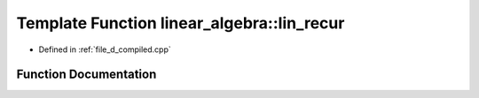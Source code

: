 .. _exhale_function_d__compiled_8cpp_1ad80debbf481bb22b5347633cd83e2c77:

Template Function linear_algebra::lin_recur
===========================================

- Defined in :ref:`file_d_compiled.cpp`


Function Documentation
----------------------


.. doxygenfunction:: linear_algebra::lin_recur(vector<T> const&, const ll)
